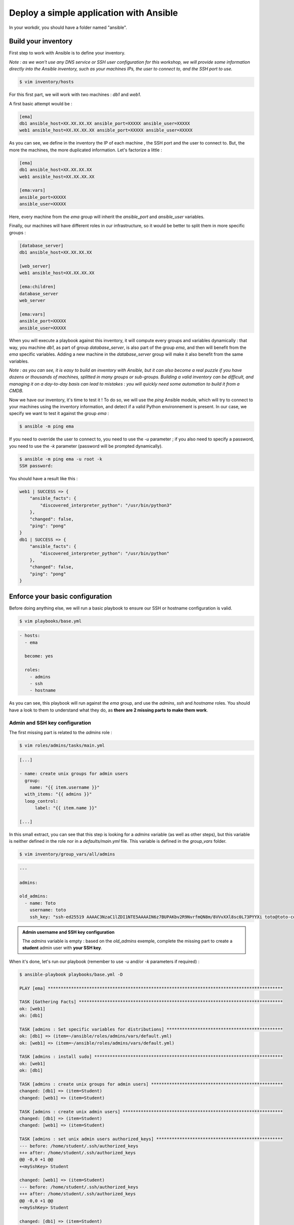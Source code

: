 Deploy a simple application with Ansible
========================================

In your workdir, you should have a folder named "ansible".

Build your inventory
--------------------

First step to work with Ansible is to define your inventory.

*Note : as we won't use any DNS service or SSH user configuration for this workshop, we will provide some information directly into the Ansible inventory, such as your machines IPs, the user to connect to, and the SSH port to use.*

.. code:: shell

        $ vim inventory/hosts

For this first part, we will work with two machines : *db1* and *web1*.

A first basic attempt would be :

.. code:: shell

        [ema]
        db1 ansible_host=XX.XX.XX.XX ansible_port=XXXXX ansible_user=XXXXX
        web1 ansible_host=XX.XX.XX.XX ansible_port=XXXXX ansible_user=XXXXX

As you can see, we define in the inventory the IP of each machine , the SSH port and the user to connect to. But, the more the machines, the more duplicated information. Let's factorize a little :

.. code:: shell

        [ema]
        db1 ansible_host=XX.XX.XX.XX
        web1 ansible_host=XX.XX.XX.XX

        [ema:vars]
        ansible_port=XXXXX
        ansible_user=XXXXX

Here, every machine from the *ema* group will inherit the *ansible_port* and *ansible_user* variables.

Finally, our machines will have different roles in our infrastructure, so it would be better to split them in more specific groups :

.. code:: shell

        [database_server]
        db1 ansible_host=XX.XX.XX.XX

        [web_server]
        web1 ansible_host=XX.XX.XX.XX

        [ema:children]
        database_server
        web_server

        [ema:vars]
        ansible_port=XXXXX
        ansible_user=XXXXX

When you will execute a playbook against this inventory, it will compute every groups and variables dynamically : that way, you machine *db1*, as part of group *database_server*, is also part of the group *ema*, and then will benefit from the *ema* specific variables.
Adding a new machine in the *database_server* group will make it also benefit from the same variables.

*Note : as you can see, it is easy to build an inventory with Ansible, but it can also become a real puzzle if you have dozens or thousands of machines, splitted in many groups or sub-groups. Building a valid inventory can be difficult, and managing it on a day-to-day basis can lead to mistakes : you will quickly need some automation to build it from a CMDB.*

Now we have our inventory, it's time to test it ! To do so, we will use the *ping* Ansible module, which will try to connect to your machines using the inventory information, and detect if a valid Python environnement is present. In our case, we specify we want to test it against the group *ema* :

.. code:: shell

        $ ansible -m ping ema

If you need to override the user to connect to, you need to use the *-u* parameter ; if you also need to specify a password, you need to use the *-k* parameter (password will be prompted dynamically).

.. code:: shell

        $ ansible -m ping ema -u root -k
        SSH password:

You should have a result like this :

.. code:: shell

        web1 | SUCCESS => {
            "ansible_facts": {
                "discovered_interpreter_python": "/usr/bin/python3"
            },
            "changed": false,
            "ping": "pong"
        }
        db1 | SUCCESS => {
            "ansible_facts": {
                "discovered_interpreter_python": "/usr/bin/python"
            },
            "changed": false,
            "ping": "pong"
        }

Enforce your basic configuration
--------------------------------

Before doing anything else, we will run a basic playbook to ensure our SSH or hostname configuration is valid.

.. code:: shell

        $ vim playbooks/base.yml

.. code:: yaml

        - hosts:
          - ema

          become: yes

          roles:
            - admins
            - ssh
            - hostname

As you can see, this playbook will run against the *ema* group, and use the *admins*, *ssh* and *hostname* roles. You should have a look to them to understand what they do, as **there are 2 missing parts to make them work**.

Admin and SSH key configuration
^^^^^^^^^^^^^^^^^^^^^^^^^^^^^^^

The first missing part is related to the *admins* role :

.. code:: shell

        $ vim roles/admins/tasks/main.yml

.. code:: yaml

        [...]

        - name: create unix groups for admin users
          group:
            name: "{{ item.username }}"
          with_items: "{{ admins }}"
          loop_control:
              label: "{{ item.name }}"

        [...]

In this small extract, you can see that this step is looking for a *admins* variable (as well as other steps), but this variable is neither defined in the role nor in a *defaults/main.yml* file. This variable is defined in the *group_vars* folder.

.. code:: shell

        $ vim inventory/group_vars/all/admins

.. code:: yaml

        ---

        admins:

        old_admins:
          - name: Toto
            username: toto
            ssh_key: "ssh-ed25519 AAAAC3NzaC1lZDI1NTE5AAAAIN6z7BUPAKbv2R9NvrfmQN8m/8VVvXXl8sc0L73PYYXi toto@toto-computer"

.. admonition:: Admin username and SSH key configuration

        The *admins* variable is empty : based on the *old_admins* exemple, complete the missing part to create a **student** admin user with **your SSH key**.

When it's done, let's run our playbook (remember to use *-u* and/or *-k* parameters if required) :

.. code:: shell

        $ ansible-playbook playbooks/base.yml -D

        PLAY [ema] *******************************************************************************************

        TASK [Gathering Facts] *******************************************************************************
        ok: [web1]
        ok: [db1]

        TASK [admins : Set specific variables for distributions] *********************************************
        ok: [db1] => (item=~/ansible/roles/admins/vars/default.yml)
        ok: [web1] => (item=~/ansible/roles/admins/vars/default.yml)

        TASK [admins : install sudo] *************************************************************************
        ok: [web1]
        ok: [db1]

        TASK [admins : create unix groups for admin users] ***************************************************
        changed: [db1] => (item=Student)
        changed: [web1] => (item=Student)

        TASK [admins : create unix admin users] **************************************************************
        changed: [db1] => (item=Student)
        changed: [web1] => (item=Student)

        TASK [admins : set unix admin users authorized_keys] *************************************************
        --- before: /home/student/.ssh/authorized_keys
        +++ after: /home/student/.ssh/authorized_keys
        @@ -0,0 +1 @@
        +<mySshKey> Student

        changed: [web1] => (item=Student)
        --- before: /home/student/.ssh/authorized_keys
        +++ after: /home/student/.ssh/authorized_keys
        @@ -0,0 +1 @@
        +<mySshKey> Student

        changed: [db1] => (item=Student)

        TASK [configure sudoers file for admins] *************************************************************
        --- before: /etc/sudoers (content)
        +++ after: /etc/sudoers (content)
        @@ -28,3 +28,4 @@
         # See sudoers(5) for more information on "#include" directives:

         #includedir /etc/sudoers.d
        +student ALL = (ALL) NOPASSWD:ALL

        changed: [db1] => (item=Student)
        --- before: /etc/sudoers (content)
        +++ after: /etc/sudoers (content)
        @@ -28,3 +28,4 @@
         # See sudoers(5) for more information on "#include" directives:

         #includedir /etc/sudoers.d
        +student ALL = (ALL) NOPASSWD:ALL

        changed: [web1] => (item=Student)

        TASK [admins : remove old unix admin users authorized_keys (root)] ***********************************
        ok: [db1] => (item=Toto)
        ok: [web1] => (item=Toto)

        TASK [delete unix users for old admins] **************************************************************
        ok: [web1] => (item=Toto)
        ok: [db1] => (item=Toto)

        TASK [delete unix groups for old admins] *************************************************************
        ok: [web1] => (item=Toto)
        ok: [db1] => (item=Toto)

        TASK [remove old admins from sudoers file] ***********************************************************
        ok: [db1] => (item=Toto)
        ok: [web1] => (item=Toto)

        TASK [create root .ssh directory] ********************************************************************
        --- before
        +++ after
        @@ -1,5 +1,5 @@
         {
        -    "mode": "0755",
        +    "mode": "0750",
             "path": "/root/.ssh",
        -    "state": "absent"
        +    "state": "directory"
         }

        changed: [db1]
        --- before
        +++ after
        @@ -1,5 +1,5 @@
         {
        -    "mode": "0755",
        +    "mode": "0750",
             "path": "/root/.ssh",
        -    "state": "absent"
        +    "state": "directory"
         }

        changed: [web1]

        TASK [ssh : Config SSH daemon] ***********************************************************************
        fatal: [db1]: FAILED! => {"msg": "'ssh_port' is undefined"}
        fatal: [web1]: FAILED! => {"msg": "'ssh_port' is undefined"}

        PLAY RECAP *******************************************************************************************
        db1                        : ok=12   changed=5    unreachable=0    failed=1    skipped=0    rescued=0    ignored=0
        web1                       : ok=12   changed=5    unreachable=0    failed=1    skipped=0    rescued=0    ignored=0

Ok, it seems that we have a problem. Our admin user has been created, but now we are stuck at the SSH configuration. Remember when we told there are 2 missing parts in this basic roles ? Here is the second one !

SSH port configuration
^^^^^^^^^^^^^^^^^^^^^^

So, Ansible tells us that a variable *ssh_port* is undefined : we could provide it several ways, but here we will use a *defaults* folder inside the role one.

.. code:: shell

        $ vim roles/ssh/defaults/main.yml

.. admonition:: SSH port configuration

        Fill the main.yml file to provide the required variable to your role.

Once you have provided the missing variable, you can relaunch your playbook :

.. code:: shell

        $ ansible-playbook playbooks/base.yml -D

        PLAY [ema] *******************************************************************************************

        [...]

        RUNNING HANDLER [restart ssh] ************************************************************************
        changed: [web1]
        changed: [db1]

        PLAY RECAP *******************************************************************************************
        db1                        : ok=17   changed=3    unreachable=0    failed=0    skipped=1    rescued=0    ignored=0   
        web1                       : ok=17   changed=3    unreachable=0    failed=0    skipped=1    rescued=0    ignored=0 

As you can see, as some modification has been applied to the SSH configuration, Ansible applied the according handler and restarted the SSH daemon of each concerned machine. 

.. note::

        Starting from now, you won't be able to connect as *root* anymore. If required, remember to fix your *ansible_user* variable in your inventory to avoid having to specify it manually for each Ansible run.

Toto
